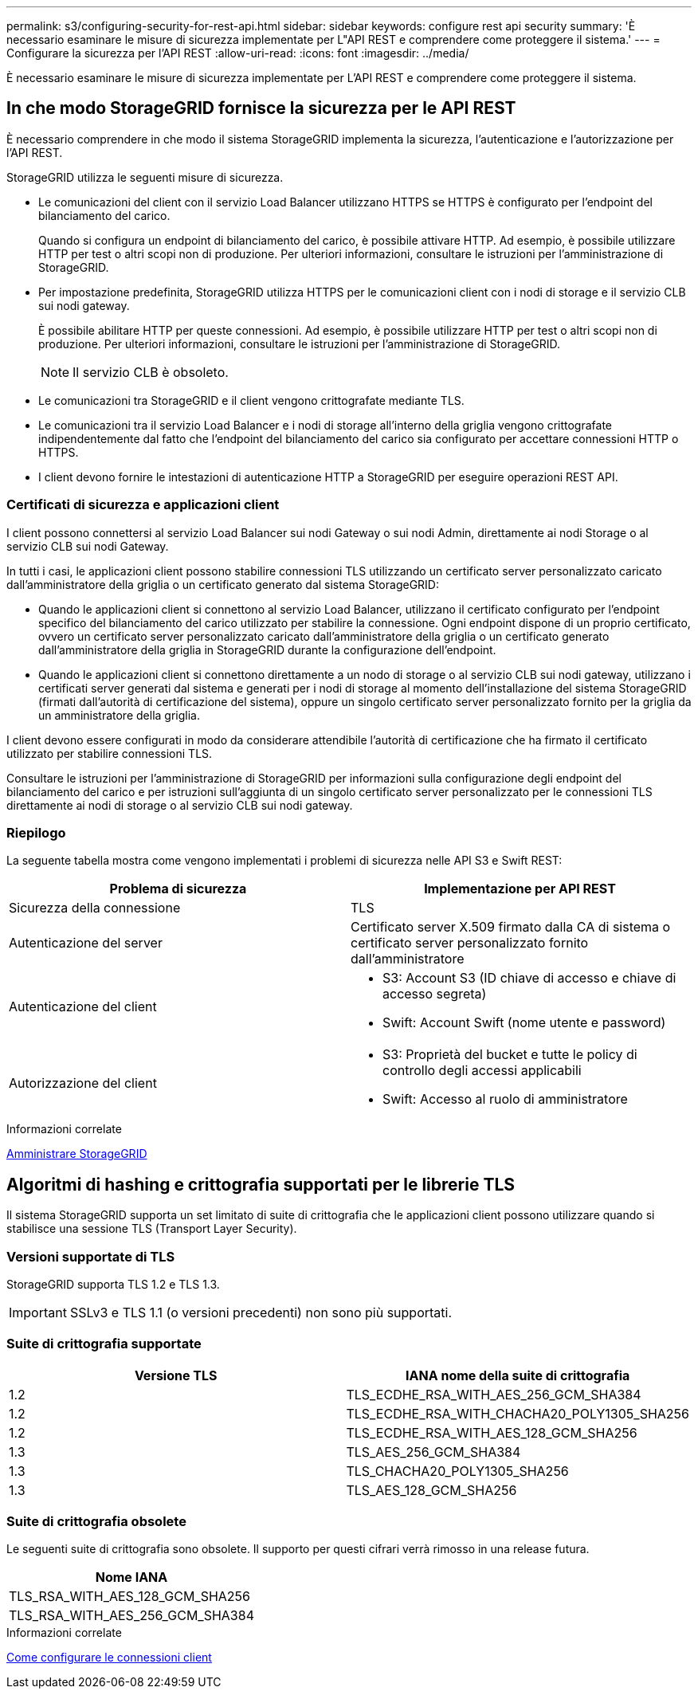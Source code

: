 ---
permalink: s3/configuring-security-for-rest-api.html 
sidebar: sidebar 
keywords: configure rest api security 
summary: 'È necessario esaminare le misure di sicurezza implementate per L"API REST e comprendere come proteggere il sistema.' 
---
= Configurare la sicurezza per l'API REST
:allow-uri-read: 
:icons: font
:imagesdir: ../media/


[role="lead"]
È necessario esaminare le misure di sicurezza implementate per L'API REST e comprendere come proteggere il sistema.



== In che modo StorageGRID fornisce la sicurezza per le API REST

È necessario comprendere in che modo il sistema StorageGRID implementa la sicurezza, l'autenticazione e l'autorizzazione per l'API REST.

StorageGRID utilizza le seguenti misure di sicurezza.

* Le comunicazioni del client con il servizio Load Balancer utilizzano HTTPS se HTTPS è configurato per l'endpoint del bilanciamento del carico.
+
Quando si configura un endpoint di bilanciamento del carico, è possibile attivare HTTP. Ad esempio, è possibile utilizzare HTTP per test o altri scopi non di produzione. Per ulteriori informazioni, consultare le istruzioni per l'amministrazione di StorageGRID.

* Per impostazione predefinita, StorageGRID utilizza HTTPS per le comunicazioni client con i nodi di storage e il servizio CLB sui nodi gateway.
+
È possibile abilitare HTTP per queste connessioni. Ad esempio, è possibile utilizzare HTTP per test o altri scopi non di produzione. Per ulteriori informazioni, consultare le istruzioni per l'amministrazione di StorageGRID.

+

NOTE: Il servizio CLB è obsoleto.

* Le comunicazioni tra StorageGRID e il client vengono crittografate mediante TLS.
* Le comunicazioni tra il servizio Load Balancer e i nodi di storage all'interno della griglia vengono crittografate indipendentemente dal fatto che l'endpoint del bilanciamento del carico sia configurato per accettare connessioni HTTP o HTTPS.
* I client devono fornire le intestazioni di autenticazione HTTP a StorageGRID per eseguire operazioni REST API.




=== Certificati di sicurezza e applicazioni client

I client possono connettersi al servizio Load Balancer sui nodi Gateway o sui nodi Admin, direttamente ai nodi Storage o al servizio CLB sui nodi Gateway.

In tutti i casi, le applicazioni client possono stabilire connessioni TLS utilizzando un certificato server personalizzato caricato dall'amministratore della griglia o un certificato generato dal sistema StorageGRID:

* Quando le applicazioni client si connettono al servizio Load Balancer, utilizzano il certificato configurato per l'endpoint specifico del bilanciamento del carico utilizzato per stabilire la connessione. Ogni endpoint dispone di un proprio certificato, ovvero un certificato server personalizzato caricato dall'amministratore della griglia o un certificato generato dall'amministratore della griglia in StorageGRID durante la configurazione dell'endpoint.
* Quando le applicazioni client si connettono direttamente a un nodo di storage o al servizio CLB sui nodi gateway, utilizzano i certificati server generati dal sistema e generati per i nodi di storage al momento dell'installazione del sistema StorageGRID (firmati dall'autorità di certificazione del sistema), oppure un singolo certificato server personalizzato fornito per la griglia da un amministratore della griglia.


I client devono essere configurati in modo da considerare attendibile l'autorità di certificazione che ha firmato il certificato utilizzato per stabilire connessioni TLS.

Consultare le istruzioni per l'amministrazione di StorageGRID per informazioni sulla configurazione degli endpoint del bilanciamento del carico e per istruzioni sull'aggiunta di un singolo certificato server personalizzato per le connessioni TLS direttamente ai nodi di storage o al servizio CLB sui nodi gateway.



=== Riepilogo

La seguente tabella mostra come vengono implementati i problemi di sicurezza nelle API S3 e Swift REST:

|===
| Problema di sicurezza | Implementazione per API REST 


 a| 
Sicurezza della connessione
 a| 
TLS



 a| 
Autenticazione del server
 a| 
Certificato server X.509 firmato dalla CA di sistema o certificato server personalizzato fornito dall'amministratore



 a| 
Autenticazione del client
 a| 
* S3: Account S3 (ID chiave di accesso e chiave di accesso segreta)
* Swift: Account Swift (nome utente e password)




 a| 
Autorizzazione del client
 a| 
* S3: Proprietà del bucket e tutte le policy di controllo degli accessi applicabili
* Swift: Accesso al ruolo di amministratore


|===
.Informazioni correlate
xref:../admin/index.adoc[Amministrare StorageGRID]



== Algoritmi di hashing e crittografia supportati per le librerie TLS

Il sistema StorageGRID supporta un set limitato di suite di crittografia che le applicazioni client possono utilizzare quando si stabilisce una sessione TLS (Transport Layer Security).



=== Versioni supportate di TLS

StorageGRID supporta TLS 1.2 e TLS 1.3.


IMPORTANT: SSLv3 e TLS 1.1 (o versioni precedenti) non sono più supportati.



=== Suite di crittografia supportate

|===
| Versione TLS | IANA nome della suite di crittografia 


 a| 
1.2
 a| 
TLS_ECDHE_RSA_WITH_AES_256_GCM_SHA384



 a| 
1.2
 a| 
TLS_ECDHE_RSA_WITH_CHACHA20_POLY1305_SHA256



 a| 
1.2
 a| 
TLS_ECDHE_RSA_WITH_AES_128_GCM_SHA256



 a| 
1.3
 a| 
TLS_AES_256_GCM_SHA384



 a| 
1.3
 a| 
TLS_CHACHA20_POLY1305_SHA256



 a| 
1.3
 a| 
TLS_AES_128_GCM_SHA256

|===


=== Suite di crittografia obsolete

Le seguenti suite di crittografia sono obsolete. Il supporto per questi cifrari verrà rimosso in una release futura.

|===
| Nome IANA 


 a| 
TLS_RSA_WITH_AES_128_GCM_SHA256



 a| 
TLS_RSA_WITH_AES_256_GCM_SHA384

|===
.Informazioni correlate
xref:configuring-tenant-accounts-and-connections.adoc[Come configurare le connessioni client]

